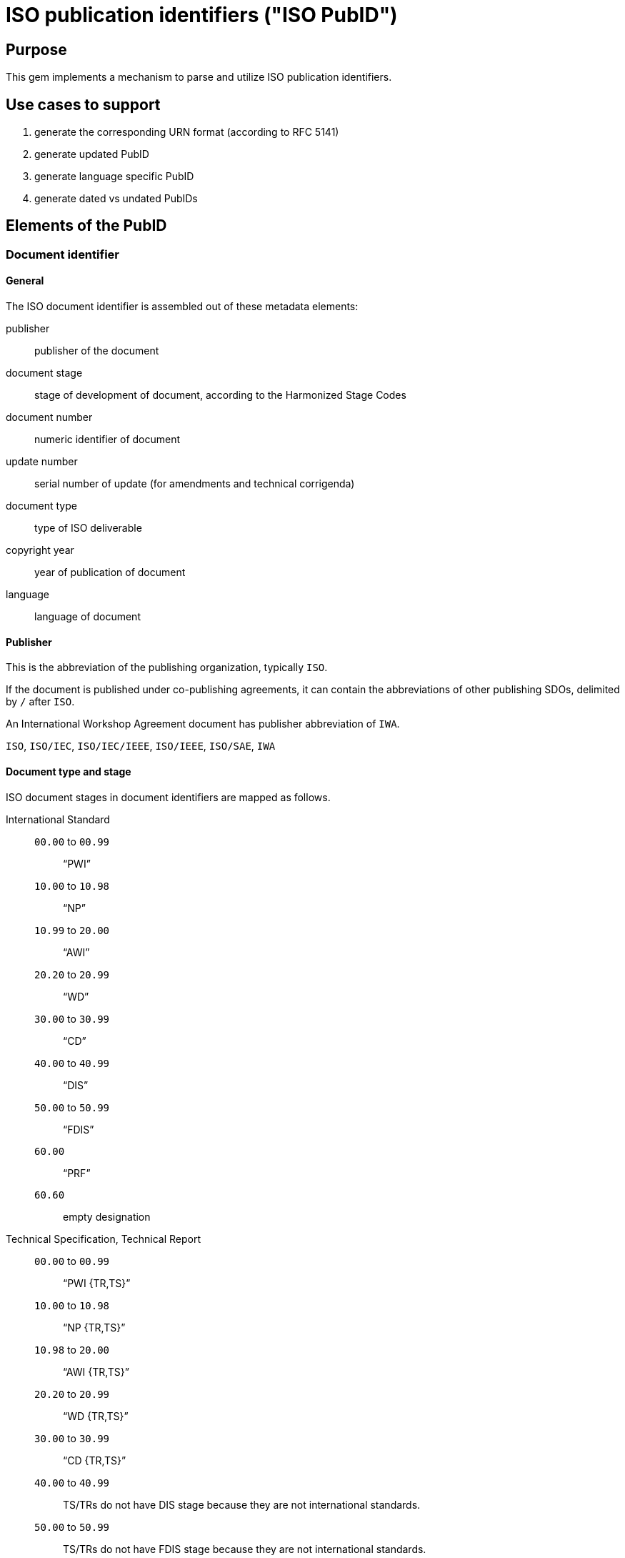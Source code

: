 = ISO publication identifiers ("ISO PubID")

== Purpose

This gem implements a mechanism to parse and utilize ISO publication
identifiers.

== Use cases to support

. generate the corresponding URN format (according to RFC 5141)
. generate updated PubID
. generate language specific PubID
. generate dated vs undated PubIDs


== Elements of the PubID

=== Document identifier

==== General

The ISO document identifier is assembled out of these metadata elements:

publisher:: publisher of the document
document stage:: stage of development of document, according to the Harmonized Stage Codes
document number:: numeric identifier of document
update number:: serial number of update (for amendments and technical corrigenda)
document type:: type of ISO deliverable
copyright year:: year of publication of document
language:: language of document

==== Publisher

This is the abbreviation of the publishing organization, typically `ISO`.

If the document is published under co-publishing agreements, it can contain the
abbreviations of other publishing SDOs, delimited by `/` after `ISO`.

An International Workshop Agreement document has publisher abbreviation of
`IWA`.

[example]
====
`ISO`, `ISO/IEC`, `ISO/IEC/IEEE`, `ISO/IEEE`, `ISO/SAE`, `IWA`
====


==== Document type and stage

ISO document stages in document identifiers are mapped as follows.

International Standard::

`00.00` to `00.99`::: "`PWI`"
`10.00` to `10.98`::: "`NP`"
`10.99` to `20.00`::: "`AWI`"
`20.20` to `20.99`::: "`WD`"
`30.00` to `30.99`::: "`CD`"
`40.00` to `40.99`::: "`DIS`"
`50.00` to `50.99`::: "`FDIS`"
`60.00`::: "`PRF`"
`60.60`::: empty designation

Technical Specification, Technical Report::

`00.00` to `00.99`::: "`PWI {TR,TS}`"
`10.00` to `10.98`::: "`NP {TR,TS}`"
`10.98` to `20.00`::: "`AWI {TR,TS}`"
`20.20` to `20.99`::: "`WD {TR,TS}`"
`30.00` to `30.99`::: "`CD {TR,TS}`"
`40.00` to `40.99`::: TS/TRs do not have DIS stage because they are not
international standards.
`50.00` to `50.99`::: TS/TRs do not have FDIS stage because they are not
international standards.
`60.00`::: "`PRF {TR,TS}`"
`60.60`::: "`{TR,TS}`"

//The stage abbreviations DIS and FDIS change to DTS and FDTS

Amendment::

`00.00` to `00.99`::: "`{base-document-id}/PWI Amd {num}`"
`10.00` to `10.98`::: "`{base-document-id}/NP Amd {num}`"
`10.99` to `20.00`::: "`{base-document-id}/AWI Amd {num}`"
`20.20` to `20.99`::: "`{base-document-id}/WD Amd {num}`"
`30.00` to `30.99`::: "`{base-document-id}/CD Amd {num}`"
`40.00` to `40.99`::: "`{base-document-id}/DAmd {num}`"
`50.00` to `50.99`::: "`{base-document-id}/FDAmd {num}`"
`60.00`::: "`{base-document-id}/PRF Amd {num}`"
`60.60`::: "`{base-document-id}/Amd {num}`"

Technical Corrigendum::

`00.00` to `00.99`::: "`{base-document-id}/PWI Cor {num}`"
`10.00` to `10.98`::: "`{base-document-id}/NP Cor {num}`"
`10.99` to `20.00`::: "`{base-document-id}/AWI Cor {num}`"
`20.20` to `20.99`::: "`{base-document-id}/WD Cor {num}`"
`30.00` to `30.99`::: "`{base-document-id}/CD Cor {num}`"
`40.00` to `40.99`::: "`{base-document-id}/DIS Cor {num}`"
`50.00` to `50.99`::: "`{base-document-id}/FDCor {num}`"
`60.00`::: "`{base-document-id}/PRF Cor {num}`"
`60.60`::: "`{base-document-id}/Cor {num}`"


When the Publisher element contains a "`slash`" ("`/`"), the separation in front
of the document stage will be converted into an empty space.

[example]
====
`ISO/NP 33333` but `ISO/IEC NP 33333`.
`ISO/NP TR 33333` but `ISO/IEC NP TR 33333`.
====

According to ISO Directives Part 1 (11ed), SE.2:

[quote]
____
Working drafts (WD), committee drafts (CD), draft International Standards (DIS),
final draft International Standards (FDIS) and International Standards`",
"`Successive DIS on the same subject will carry the same number but will be
distinguished by a numerical suffix (.2, .3, etc.).
____

The stage iteration number is assigned accordingly for all stages, which is
patterned as:

* `{document stage}` (no suffix if iteration is 1); or
* `{document stage}.{iteration number}`
  (suffix including iteration number after 1).

Once the document is published (stage 60 substage 60), no status abbreviation is
given.


==== Full PubID patterns

The patterns are as follows:

*International Standard*::
`{publisher} (/{document type and stage})? ({document number}) (- {part number})? (: {copyright year}) ({ISO 639 language code})?` +
+
====
`ISO/IEEE/FDIS 33333-2`, `ISO/IEEE 33333-2:2030(E)`
====

*Technical Report*, *Technical Specification*::
`{publisher} (/{document type and stage}) ({document number}) (- {part number})? (: {copyright year}) ({ISO 639 language code})?` +
+
====
`ISO/IEC/FDIS TS 33333-2`, `ISO/TR 33333-2:2030(E)`, `ISO/IEC TR 33333-2:2030(E)`
====

*Amendments*, *Technical Corrigendum*::
`{source document ID}/{document type and stage} {update number} (: {copyright year}) ({ISO 639 language code})?` +
+
====
`ISO 33333-2:2030/DIS Cor 2:2031`, `ISO 33333-2:2030/Cor 2:2032`, `ISO/IEC 33333-2:2030/Cor 2:2032`
====


// === Title

// `:title-intro-{en,fr}:`:: The introductory component of the English or French
// title of the document.

// `:title-main-{en,fr}:`:: The main component of the English or French title of
// the document (mandatory).

// `:title-part-{en,fr}:`:: The English or French title of the document part.

// `:title-amendment-{en,fr}:`:: (only when `doctype` is set to `amendment` or `technical-corrigendum`)
// The English or French title of the amendment [added in https://github.com/metanorma/isodoc/releases/tag/v1.3.25]

// `:amendment-number:`:: (only when `doctype` is set to `amendment`)
// The number of the amendment [added in https://github.com/metanorma/isodoc/releases/tag/v1.3.25]

// `:corrigendum-number:`:: (only when `doctype` is set to `technical-corrigendum`)
// The number of the technical corrigendum [added in https://github.com/metanorma/isodoc/releases/tag/v1.3.25]

